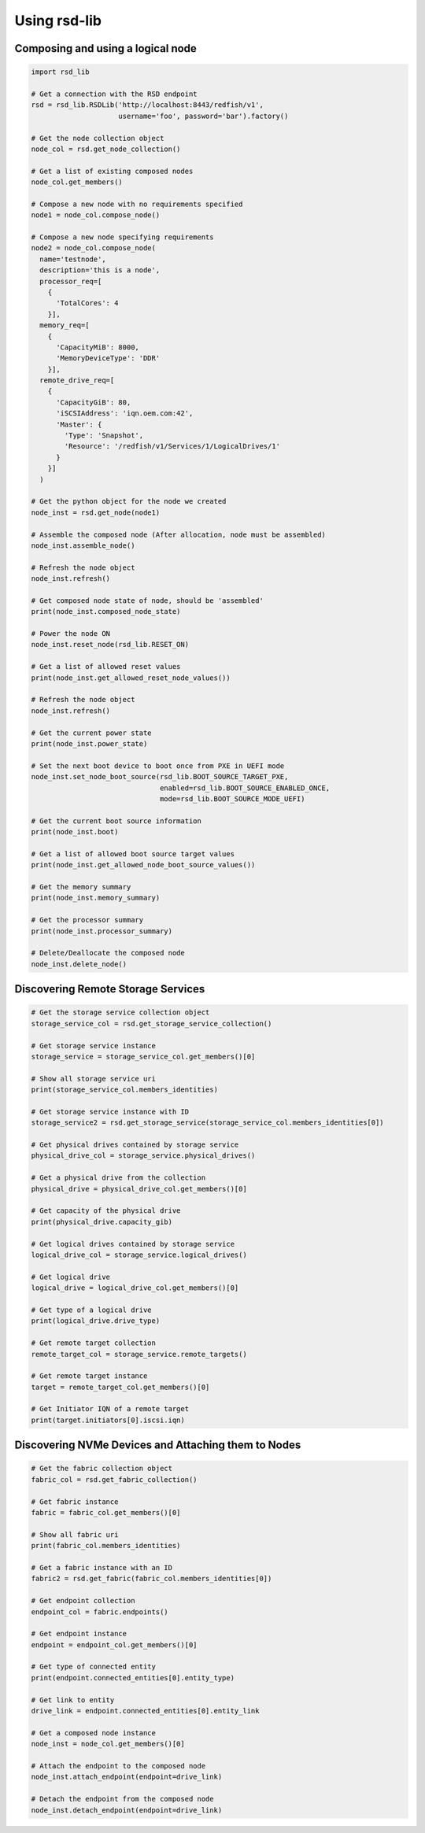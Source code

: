.. _usage:

Using rsd-lib
=============

----------------------------------
Composing and using a logical node
----------------------------------

.. code-block:: python

  import rsd_lib

  # Get a connection with the RSD endpoint
  rsd = rsd_lib.RSDLib('http://localhost:8443/redfish/v1',
                       username='foo', password='bar').factory()

  # Get the node collection object
  node_col = rsd.get_node_collection()

  # Get a list of existing composed nodes
  node_col.get_members()

  # Compose a new node with no requirements specified
  node1 = node_col.compose_node()

  # Compose a new node specifying requirements
  node2 = node_col.compose_node(
    name='testnode',
    description='this is a node',
    processor_req=[
      {
        'TotalCores': 4
      }],
    memory_req=[
      {
        'CapacityMiB': 8000,
        'MemoryDeviceType': 'DDR'
      }],
    remote_drive_req=[
      {
        'CapacityGiB': 80,
        'iSCSIAddress': 'iqn.oem.com:42',
        'Master': {
          'Type': 'Snapshot',
          'Resource': '/redfish/v1/Services/1/LogicalDrives/1'
        }
      }]
    )

  # Get the python object for the node we created
  node_inst = rsd.get_node(node1)

  # Assemble the composed node (After allocation, node must be assembled)
  node_inst.assemble_node()

  # Refresh the node object
  node_inst.refresh()

  # Get composed node state of node, should be 'assembled'
  print(node_inst.composed_node_state)

  # Power the node ON
  node_inst.reset_node(rsd_lib.RESET_ON)

  # Get a list of allowed reset values
  print(node_inst.get_allowed_reset_node_values())

  # Refresh the node object
  node_inst.refresh()

  # Get the current power state
  print(node_inst.power_state)

  # Set the next boot device to boot once from PXE in UEFI mode
  node_inst.set_node_boot_source(rsd_lib.BOOT_SOURCE_TARGET_PXE,
                                 enabled=rsd_lib.BOOT_SOURCE_ENABLED_ONCE,
                                 mode=rsd_lib.BOOT_SOURCE_MODE_UEFI)

  # Get the current boot source information
  print(node_inst.boot)

  # Get a list of allowed boot source target values
  print(node_inst.get_allowed_node_boot_source_values())

  # Get the memory summary
  print(node_inst.memory_summary)

  # Get the processor summary
  print(node_inst.processor_summary)

  # Delete/Deallocate the composed node
  node_inst.delete_node()

-----------------------------------
Discovering Remote Storage Services
-----------------------------------

.. code-block:: python

  # Get the storage service collection object
  storage_service_col = rsd.get_storage_service_collection()

  # Get storage service instance
  storage_service = storage_service_col.get_members()[0]

  # Show all storage service uri
  print(storage_service_col.members_identities)

  # Get storage service instance with ID
  storage_service2 = rsd.get_storage_service(storage_service_col.members_identities[0])

  # Get physical drives contained by storage service
  physical_drive_col = storage_service.physical_drives()

  # Get a physical drive from the collection
  physical_drive = physical_drive_col.get_members()[0]

  # Get capacity of the physical drive
  print(physical_drive.capacity_gib)

  # Get logical drives contained by storage service
  logical_drive_col = storage_service.logical_drives()

  # Get logical drive
  logical_drive = logical_drive_col.get_members()[0]

  # Get type of a logical drive
  print(logical_drive.drive_type)

  # Get remote target collection
  remote_target_col = storage_service.remote_targets()

  # Get remote target instance
  target = remote_target_col.get_members()[0]

  # Get Initiator IQN of a remote target
  print(target.initiators[0].iscsi.iqn)

----------------------------------------------------
Discovering NVMe Devices and Attaching them to Nodes
----------------------------------------------------

.. code-block:: python

  # Get the fabric collection object
  fabric_col = rsd.get_fabric_collection()

  # Get fabric instance
  fabric = fabric_col.get_members()[0]

  # Show all fabric uri
  print(fabric_col.members_identities)

  # Get a fabric instance with an ID
  fabric2 = rsd.get_fabric(fabric_col.members_identities[0])

  # Get endpoint collection
  endpoint_col = fabric.endpoints()

  # Get endpoint instance
  endpoint = endpoint_col.get_members()[0]

  # Get type of connected entity
  print(endpoint.connected_entities[0].entity_type)

  # Get link to entity
  drive_link = endpoint.connected_entities[0].entity_link

  # Get a composed node instance
  node_inst = node_col.get_members()[0]

  # Attach the endpoint to the composed node
  node_inst.attach_endpoint(endpoint=drive_link)

  # Detach the endpoint from the composed node
  node_inst.detach_endpoint(endpoint=drive_link)
